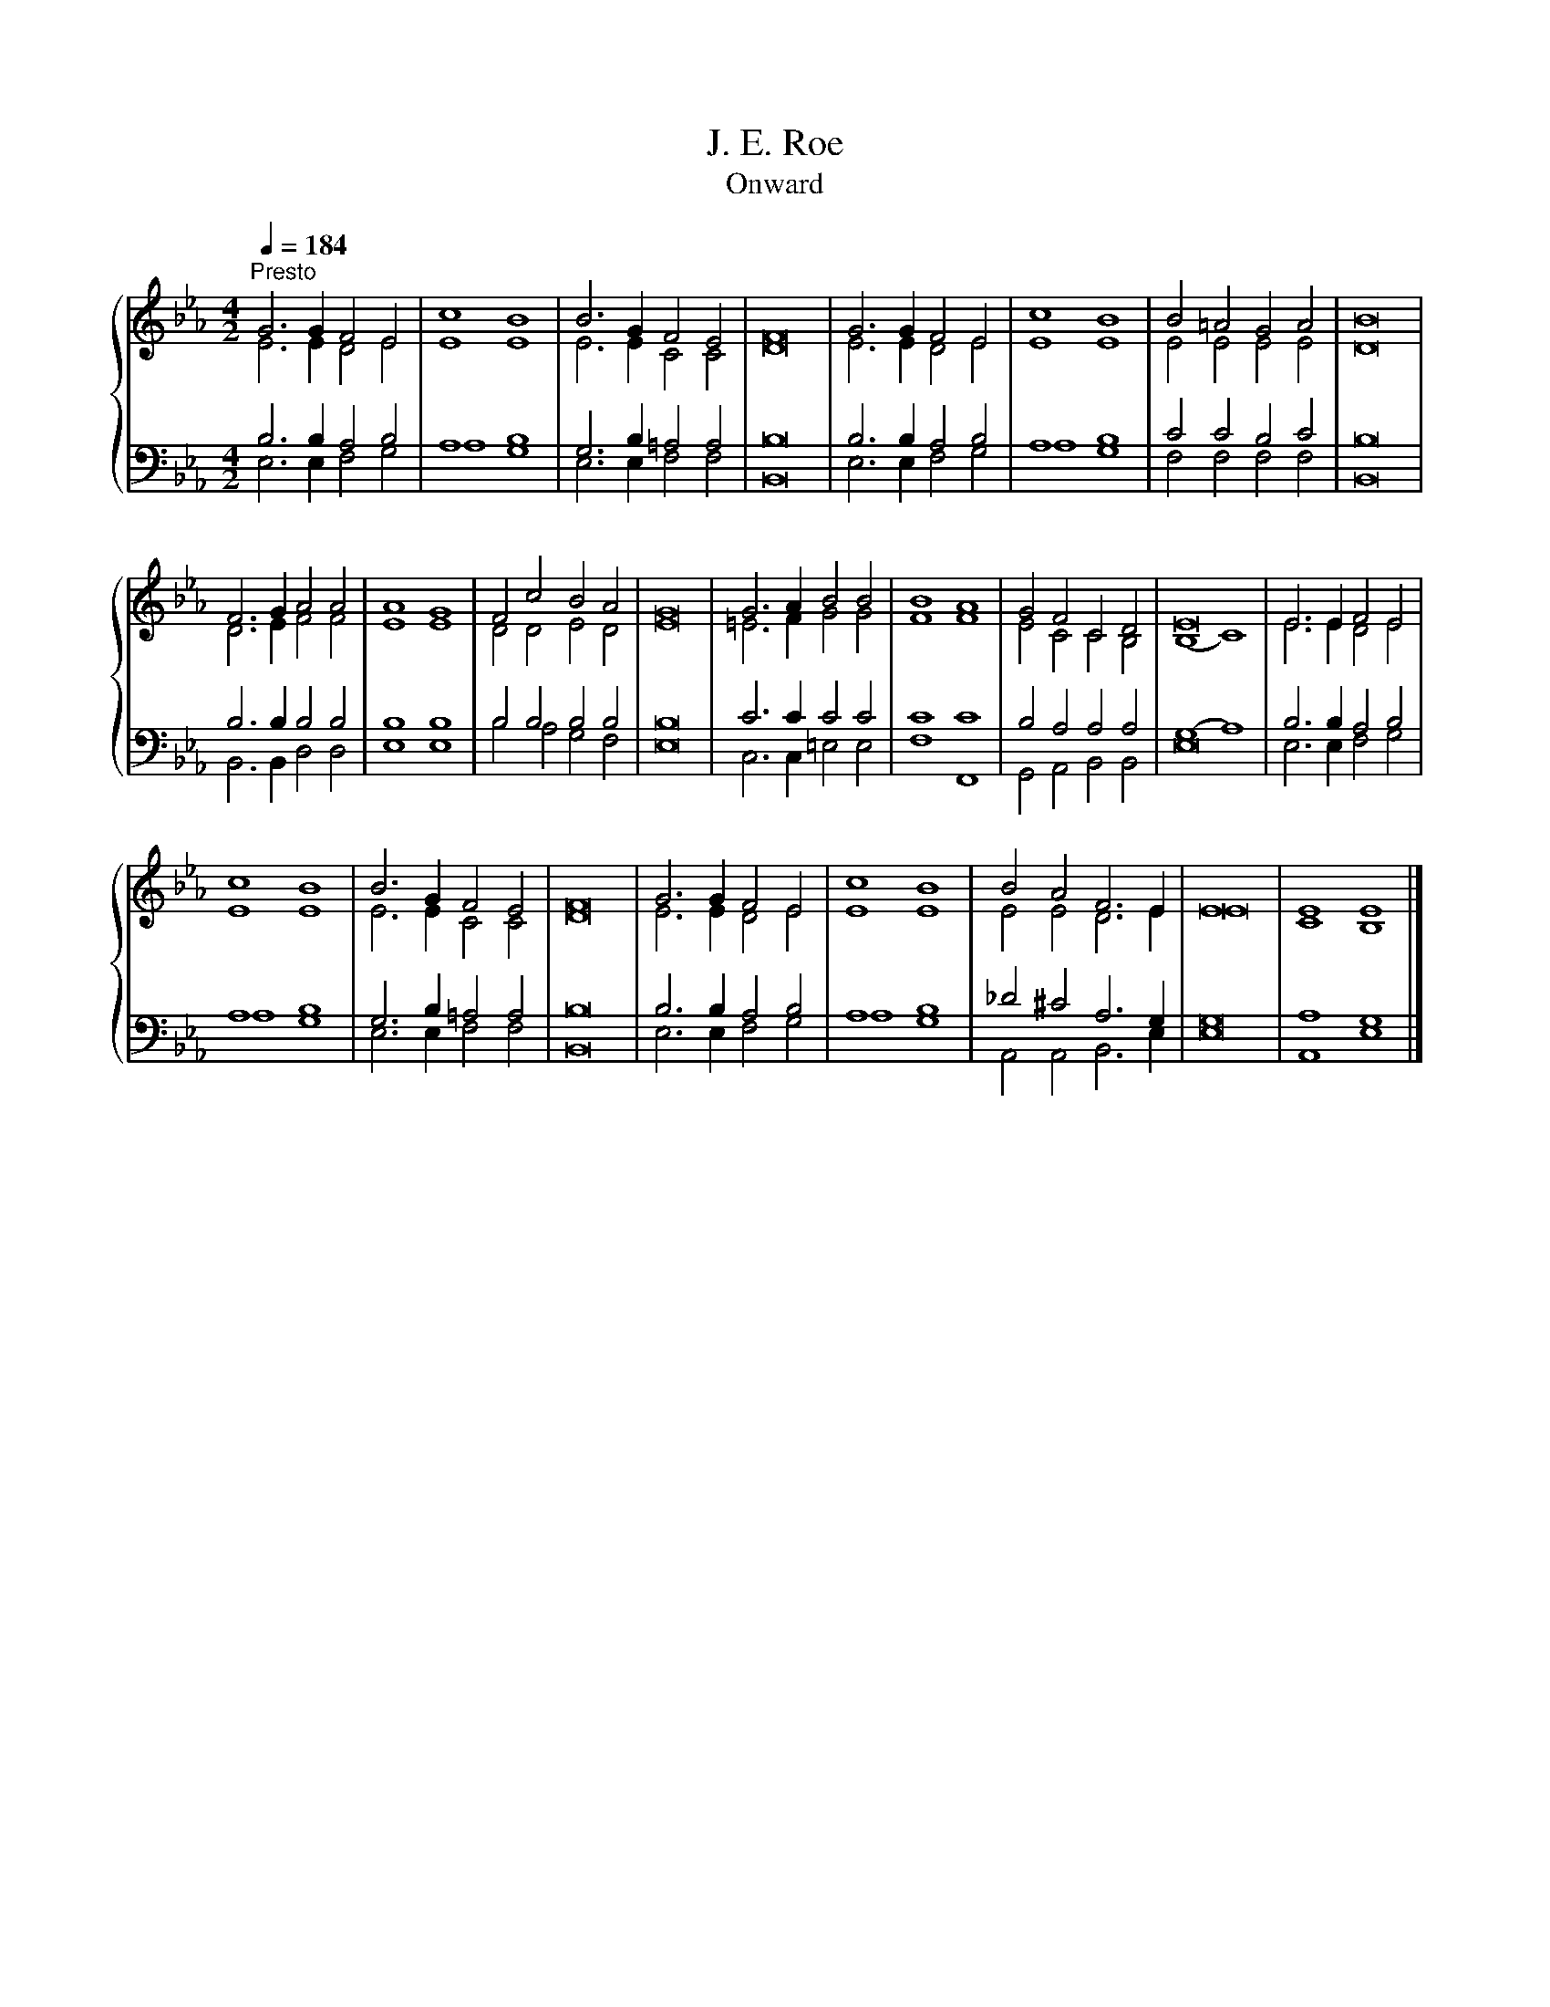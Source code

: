 X:1
T:J. E. Roe
T:Onward
%%score { ( 1 2 ) | ( 3 4 ) }
L:1/8
Q:1/4=184
M:4/2
K:Eb
V:1 treble 
V:2 treble 
V:3 bass 
V:4 bass 
V:1
"^Presto" G6 G2 F4 E4 | c8 B8 | B6 G2 F4 E4 | F16 | G6 G2 F4 E4 | c8 B8 | B4 =A4 G4 A4 | B16 | %8
 F6 G2 A4 A4 | A8 G8 | F4 c4 B4 A4 | G16 | G6 A2 B4 B4 | B8 A8 | G4 F4 C4 D4 | E16 | E6 E2 F4 E4 | %17
 c8 B8 | B6 G2 F4 E4 | F16 | G6 G2 F4 E4 | c8 B8 | B4 A4 F6 E2 | E16 | E8 E8 |] %25
V:2
 E6 E2 D4 E4 | E8 E8 | E6 E2 C4 C4 | D16 | E6 E2 D4 E4 | E8 E8 | E4 E4 E4 E4 | D16 | D6 E2 F4 F4 | %9
 E8 E8 | D4 D4 E4 D4 | E16 | =E6 F2 G4 G4 | F8 F8 | E4 C4 C4 B,4 | (B,8 C8) | E6 E2 D4 E4 | E8 E8 | %18
 E6 E2 C4 C4 | D16 | E6 E2 D4 E4 | E8 E8 | E4 E4 D6 E2 | E16 | C8 B,8 |] %25
V:3
 B,6 B,2 A,4 B,4 | A,8 B,8 | G,6 B,2 =A,4 A,4 | B,16 | B,6 B,2 A,4 B,4 | A,8 B,8 | C4 C4 B,4 C4 | %7
 B,16 | B,6 B,2 B,4 B,4 | B,8 B,8 | B,4 B,4 B,4 B,4 | B,16 | C6 C2 C4 C4 | C8 C8 | %14
 B,4 A,4 A,4 A,4 | (G,8 A,8) | B,6 B,2 A,4 B,4 | A,8 B,8 | G,6 B,2 =A,4 A,4 | B,16 | %20
 B,6 B,2 A,4 B,4 | A,8 B,8 | _D4 ^C4 A,6 G,2 | G,16 | A,8 G,8 |] %25
V:4
 E,6 E,2 F,4 G,4 | A,8 G,8 | E,6 E,2 F,4 F,4 | B,,16 | E,6 E,2 F,4 G,4 | A,8 G,8 | %6
 F,4 F,4 F,4 F,4 | B,,16 | B,,6 B,,2 D,4 D,4 | E,8 E,8 | B,4 A,4 G,4 F,4 | E,16 | %12
 C,6 C,2 =E,4 E,4 | F,8 F,,8 | G,,4 A,,4 B,,4 B,,4 | E,16 | E,6 E,2 F,4 G,4 | A,8 G,8 | %18
 E,6 E,2 F,4 F,4 | B,,16 | E,6 E,2 F,4 G,4 | A,8 G,8 | A,,4 A,,4 B,,6 E,2 | E,16 | A,,8 E,8 |] %25

